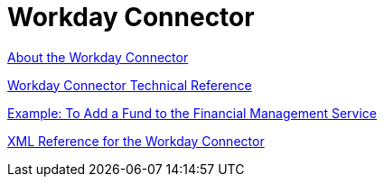 = Workday Connector
:keywords: anypoint studio, connector, workday, wsdl

link:/connectors/workday-about[About the Workday Connector]

link:/connectors/workday-reference[Workday Connector Technical Reference]

link:/connectors/workday-to-add-fund-to-service[Example: To Add a Fund to the Financial Management Service]

link:/connectors/workday-xml-ref[XML Reference for the Workday Connector]
